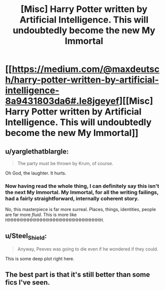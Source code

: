 #+TITLE: [Misc] Harry Potter written by Artificial Intelligence. This will undoubtedly become the new My Immortal

* [[https://medium.com/@maxdeutsch/harry-potter-written-by-artificial-intelligence-8a9431803da6#.le8jgeyef][[Misc] Harry Potter written by Artificial Intelligence. This will undoubtedly become the new My Immortal]]
:PROPERTIES:
:Score: 15
:DateUnix: 1468040977.0
:DateShort: 2016-Jul-09
:FlairText: Misc
:END:

** u/yarglethatblargle:
#+begin_quote
  The party must be thrown by Krum, of course.
#+end_quote

Oh God, the laughter. It hurts.
:PROPERTIES:
:Author: yarglethatblargle
:Score: 6
:DateUnix: 1468075950.0
:DateShort: 2016-Jul-09
:END:

*** Now having read the whole thing, I can definitely say this isn't the next My Immortal. My Immortal, for all the writing failings, had a fairly straightforward, internally coherent story.

No, this masterpiece is far more surreal. Places, things, identities, people are far more /fluid/. This is more like HHHHHHHHHHHHHHHHHHHHHHHHHHHHHH.
:PROPERTIES:
:Author: yarglethatblargle
:Score: 3
:DateUnix: 1468076129.0
:DateShort: 2016-Jul-09
:END:


** u/Steel_Shield:
#+begin_quote
  Anyway, Peeves was going to die even if he wondered if they could.
#+end_quote

This is some deep plot right here.
:PROPERTIES:
:Author: Steel_Shield
:Score: 2
:DateUnix: 1468082879.0
:DateShort: 2016-Jul-09
:END:


** The best part is that it's still better than some fics I've seen.
:PROPERTIES:
:Author: PossiblyTupac
:Score: 1
:DateUnix: 1468130397.0
:DateShort: 2016-Jul-10
:END:
